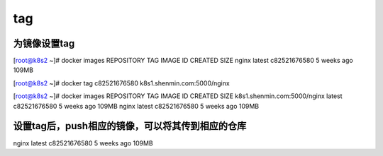 tag
#####

为镜像设置tag
================

[root@k8s2 ~]# docker images
REPOSITORY                           TAG                 IMAGE ID            CREATED             SIZE
nginx                                latest              c82521676580        5 weeks ago         109MB

[root@k8s2 ~]# docker tag c82521676580 k8s1.shenmin.com:5000/nginx

[root@k8s2 ~]# docker images
REPOSITORY                           TAG                 IMAGE ID            CREATED             SIZE
k8s1.shenmin.com:5000/nginx          latest              c82521676580        5 weeks ago         109MB
nginx                                latest              c82521676580        5 weeks ago         109MB


设置tag后，push相应的镜像，可以将其传到相应的仓库
======================================================

nginx                                latest              c82521676580        5 weeks ago         109MB